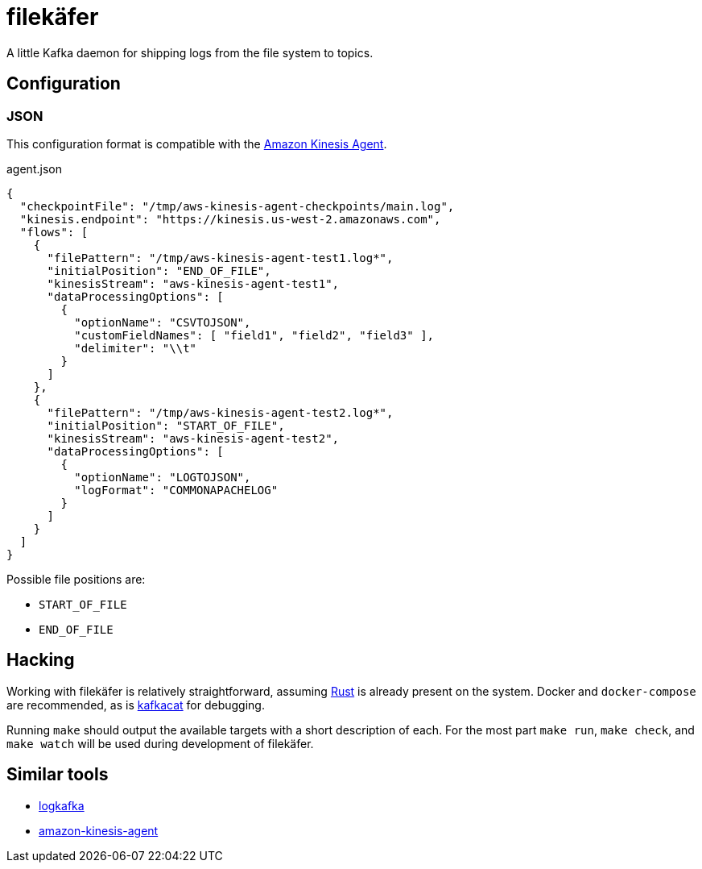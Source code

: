 = filekäfer

A little Kafka daemon for shipping logs from the file system to topics.


== Configuration

=== JSON

This configuration format is compatible with the <<kinesis, Amazon Kinesis Agent>>.

.agent.json
[source,json]
----
{
  "checkpointFile": "/tmp/aws-kinesis-agent-checkpoints/main.log",
  "kinesis.endpoint": "https://kinesis.us-west-2.amazonaws.com",
  "flows": [
    {
      "filePattern": "/tmp/aws-kinesis-agent-test1.log*",
      "initialPosition": "END_OF_FILE",
      "kinesisStream": "aws-kinesis-agent-test1",
      "dataProcessingOptions": [
        {
          "optionName": "CSVTOJSON",
          "customFieldNames": [ "field1", "field2", "field3" ],
          "delimiter": "\\t"
        }
      ]
    },
    {
      "filePattern": "/tmp/aws-kinesis-agent-test2.log*",
      "initialPosition": "START_OF_FILE",
      "kinesisStream": "aws-kinesis-agent-test2",
      "dataProcessingOptions": [
        {
          "optionName": "LOGTOJSON",
          "logFormat": "COMMONAPACHELOG"
        }
      ]
    }
  ]
}
----


Possible file positions are:

* `START_OF_FILE`
* `END_OF_FILE`


== Hacking

Working with filekäfer is relatively straightforward, assuming
link:https://rust-lang.org[Rust] is already present on the system. Docker and
`docker-compose` are recommended, as is link:https://github.com/edenhill/kafkacat[kafkacat] for debugging.

Running `make` should output the available targets with a short description of
each. For the most part `make run`, `make check`, and `make watch` will be used
during development of filekäfer.


== Similar tools

* link:https://github.com/Qihoo360/logkafka[logkafka]
[[kinesis]]
* link:https://github.com/awslabs/amazon-kinesis-agent[amazon-kinesis-agent]
